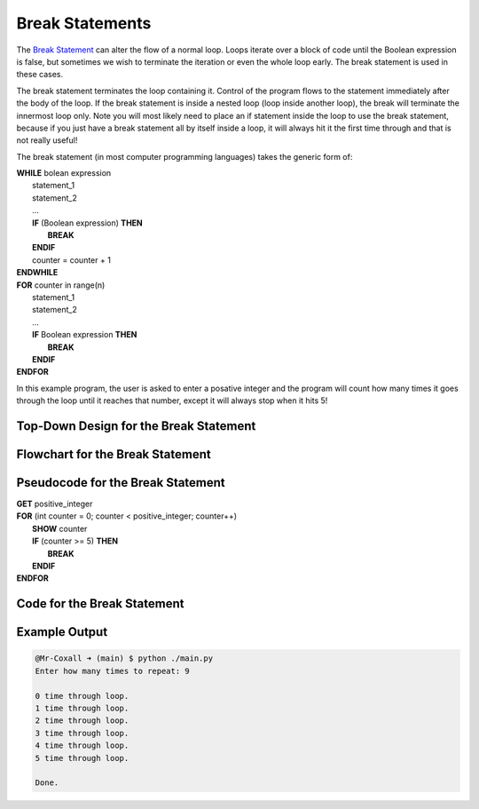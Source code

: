 .. _break-statement:

Break Statements
================

The `Break Statement <https://en.wikipedia.org/wiki/Control_flow#Early_exit_from_loops>`_ can alter the flow of a normal loop. Loops iterate over a block of code until the Boolean expression is false, but sometimes we wish to terminate the iteration or even the whole loop early. The break statement is used in these cases.

The break statement terminates the loop containing it. Control of the program flows to the statement immediately after the body of the loop. If the break statement is inside a nested loop (loop inside another loop), the break will terminate the innermost loop only. Note you will most likely need to place an if statement inside the loop to use the break statement, because if you just have a break statement all by itself inside a loop, it will always hit it the first time through and that is not really useful!

The break statement (in most computer programming languages) takes the generic form of:

| **WHILE** bolean expression
|     statement_1 
|     statement_2
|     ...
|     **IF** (Boolean expression) **THEN**
|         **BREAK**
|     **ENDIF**
|     counter = counter + 1
| **ENDWHILE**

| **FOR** counter in range(n)
|     statement_1 
|     statement_2
|     ...
|     **IF** Boolean expression **THEN**
|         **BREAK**
|     **ENDIF**
| **ENDFOR**

In this example program, the user is asked to enter a posative integer and the program will count how many times it goes through the loop until it reaches that number, except it will always stop when it hits 5!

Top-Down Design for the Break Statement
^^^^^^^^^^^^^^^^^^^^^^^^^^^^^^^^^^^^^^^
.. image:: ./images/top-down-break.png
   :alt: Top-Down Design for Break Statement
   :align: center

Flowchart for the Break Statement
^^^^^^^^^^^^^^^^^^^^^^^^^^^^^^^^^
.. image:: ./images/flowchart-break.png
   :alt: Break Statement flowchart
   :align: center

Pseudocode for the Break Statement
^^^^^^^^^^^^^^^^^^^^^^^^^^^^^^^^^^
| **GET** positive_integer
| **FOR** (int counter = 0; counter < positive_integer; counter++)
|     **SHOW** counter
|     **IF** (counter >= 5) **THEN**
|         **BREAK**
|     **ENDIF**
| **ENDFOR** 

Code for the Break Statement
^^^^^^^^^^^^^^^^^^^^^^^^^^^^
.. tabs::

  .. group-tab:: C
    .. code-block:: C
      .. literalinclude:: ../../code_examples/3-Structured_Problem_Solving/16-Break/C/main.c
        :language: C
        :linenos:
        :emphasize-lines: 21-23

  .. group-tab:: C++
    .. code-block:: C++
      .. literalinclude:: ../../code_examples/3-Structured_Problem_Solving/16-Break/CPP/main.cpp
        :language: C++
        :linenos:
        :emphasize-lines: 21-23

  .. group-tab:: C#
    .. code-block:: C#
      .. literalinclude:: ../../code_examples/3-Structured_Problem_Solving/16-Break/CSharp/main.cs
        :language: C#
        :linenos:
        :emphasize-lines: 25-27

  .. group-tab:: Go
    .. code-block:: Go
      .. literalinclude:: ../../code_examples/3-Structured_Problem_Solving/16-Break/Go/main.go
        :language: go
        :linenos:
        :emphasize-lines: 27-29

  .. group-tab:: Java
    .. code-block:: Java
      .. literalinclude:: ../../code_examples/3-Structured_Problem_Solving/16-Break/Java/Main.java
        :language: java
        :linenos:
        :emphasize-lines: 28-30

  .. group-tab:: JavaScript
    .. code-block:: JavaScript
      .. literalinclude:: ../../code_examples/3-Structured_Problem_Solving/16-Break/JavaScript/main.js
        :language: javascript
        :linenos:
        :emphasize-lines: 19-21

  .. group-tab:: Python
    .. code-block:: Python
      .. literalinclude:: ../../code_examples/3-Structured_Problem_Solving/16-Break/Python/main.py
        :language: python
        :linenos:
        :emphasize-lines: 19-20

Example Output
^^^^^^^^^^^^^^
.. code-block:: console

  @Mr-Coxall ➜ (main) $ python ./main.py 
  Enter how many times to repeat: 9

  0 time through loop.
  1 time through loop.
  2 time through loop.
  3 time through loop.
  4 time through loop.
  5 time through loop.

  Done.
